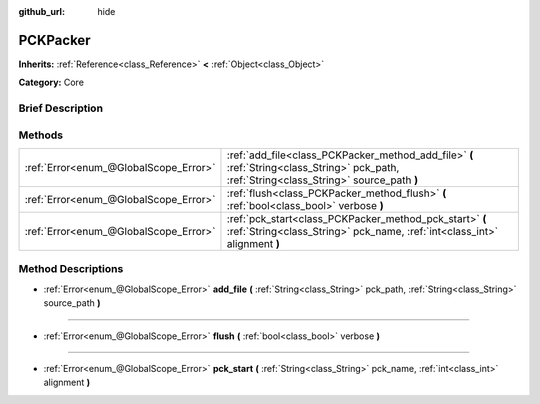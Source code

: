 :github_url: hide

.. Generated automatically by doc/tools/makerst.py in Godot's source tree.
.. DO NOT EDIT THIS FILE, but the PCKPacker.xml source instead.
.. The source is found in doc/classes or modules/<name>/doc_classes.

.. _class_PCKPacker:

PCKPacker
=========

**Inherits:** :ref:`Reference<class_Reference>` **<** :ref:`Object<class_Object>`

**Category:** Core

Brief Description
-----------------



Methods
-------

+---------------------------------------+--------------------------------------------------------------------------------------------------------------------------------------------+
| :ref:`Error<enum_@GlobalScope_Error>` | :ref:`add_file<class_PCKPacker_method_add_file>` **(** :ref:`String<class_String>` pck_path, :ref:`String<class_String>` source_path **)** |
+---------------------------------------+--------------------------------------------------------------------------------------------------------------------------------------------+
| :ref:`Error<enum_@GlobalScope_Error>` | :ref:`flush<class_PCKPacker_method_flush>` **(** :ref:`bool<class_bool>` verbose **)**                                                     |
+---------------------------------------+--------------------------------------------------------------------------------------------------------------------------------------------+
| :ref:`Error<enum_@GlobalScope_Error>` | :ref:`pck_start<class_PCKPacker_method_pck_start>` **(** :ref:`String<class_String>` pck_name, :ref:`int<class_int>` alignment **)**       |
+---------------------------------------+--------------------------------------------------------------------------------------------------------------------------------------------+

Method Descriptions
-------------------

.. _class_PCKPacker_method_add_file:

- :ref:`Error<enum_@GlobalScope_Error>` **add_file** **(** :ref:`String<class_String>` pck_path, :ref:`String<class_String>` source_path **)**

----

.. _class_PCKPacker_method_flush:

- :ref:`Error<enum_@GlobalScope_Error>` **flush** **(** :ref:`bool<class_bool>` verbose **)**

----

.. _class_PCKPacker_method_pck_start:

- :ref:`Error<enum_@GlobalScope_Error>` **pck_start** **(** :ref:`String<class_String>` pck_name, :ref:`int<class_int>` alignment **)**

